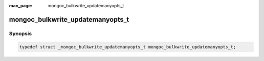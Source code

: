 :man_page: mongoc_bulkwrite_updatemanyopts_t

mongoc_bulkwrite_updatemanyopts_t
=================================

Synopsis
--------

.. code-block:: c

  typedef struct _mongoc_bulkwrite_updatemanyopts_t mongoc_bulkwrite_updatemanyopts_t;

.. only:: html

  Functions
  ---------

  .. toctree::
    :titlesonly:
    :maxdepth: 1

    mongoc_bulkwrite_updatemanyopts_new
    mongoc_bulkwrite_updatemanyopts_set_arrayfilters
    mongoc_bulkwrite_updatemanyopts_set_collation
    mongoc_bulkwrite_updatemanyopts_set_hint
    mongoc_bulkwrite_updatemanyopts_set_upsert
    mongoc_bulkwrite_updatemanyopts_destroy

